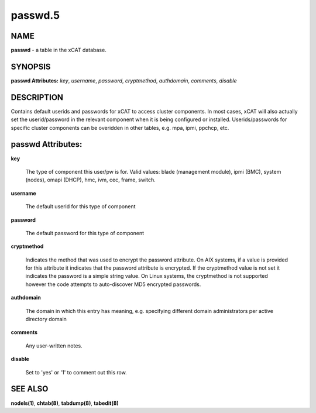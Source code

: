 
########
passwd.5
########

.. highlight:: perl


****
NAME
****


\ **passwd**\  - a table in the xCAT database.


********
SYNOPSIS
********


\ **passwd Attributes:**\   \ *key*\ , \ *username*\ , \ *password*\ , \ *cryptmethod*\ , \ *authdomain*\ , \ *comments*\ , \ *disable*\ 


***********
DESCRIPTION
***********


Contains default userids and passwords for xCAT to access cluster components.  In most cases, xCAT will also actually set the userid/password in the relevant component when it is being configured or installed.  Userids/passwords for specific cluster components can be overidden in other tables, e.g. mpa, ipmi, ppchcp, etc.


******************
passwd Attributes:
******************



\ **key**\ 
 
 The type of component this user/pw is for.  Valid values: blade (management module), ipmi (BMC), system (nodes), omapi (DHCP), hmc, ivm, cec, frame, switch.
 


\ **username**\ 
 
 The default userid for this type of component
 


\ **password**\ 
 
 The default password for this type of component
 


\ **cryptmethod**\ 
 
 Indicates the method that was used to encrypt the password attribute.  On AIX systems, if a value is provided for this attribute it indicates that the password attribute is encrypted.  If the cryptmethod value is not set it indicates the password is a simple string value. On Linux systems, the cryptmethod is not supported however the code attempts to auto-discover MD5 encrypted passwords.
 


\ **authdomain**\ 
 
 The domain in which this entry has meaning, e.g. specifying different domain administrators per active directory domain
 


\ **comments**\ 
 
 Any user-written notes.
 


\ **disable**\ 
 
 Set to 'yes' or '1' to comment out this row.
 



********
SEE ALSO
********


\ **nodels(1)**\ , \ **chtab(8)**\ , \ **tabdump(8)**\ , \ **tabedit(8)**\ 

